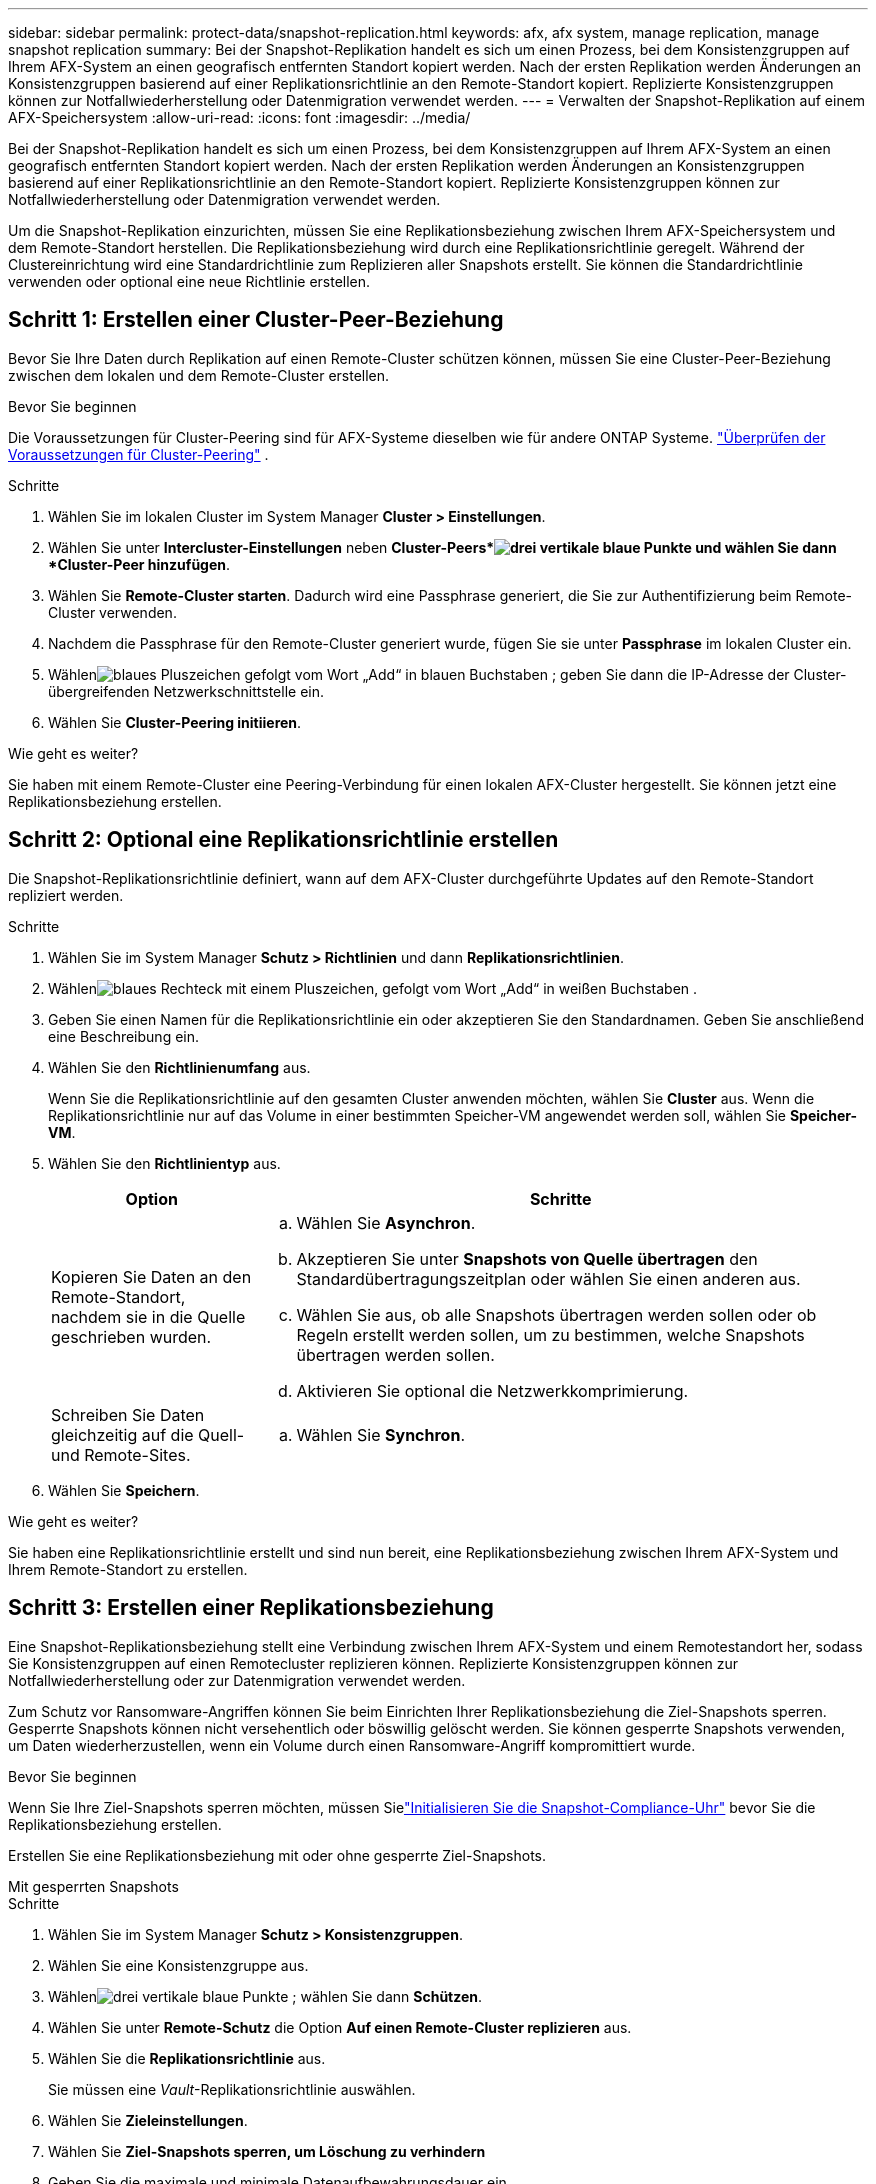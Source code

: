 ---
sidebar: sidebar 
permalink: protect-data/snapshot-replication.html 
keywords: afx, afx system, manage replication, manage snapshot replication 
summary: Bei der Snapshot-Replikation handelt es sich um einen Prozess, bei dem Konsistenzgruppen auf Ihrem AFX-System an einen geografisch entfernten Standort kopiert werden.  Nach der ersten Replikation werden Änderungen an Konsistenzgruppen basierend auf einer Replikationsrichtlinie an den Remote-Standort kopiert.  Replizierte Konsistenzgruppen können zur Notfallwiederherstellung oder Datenmigration verwendet werden. 
---
= Verwalten der Snapshot-Replikation auf einem AFX-Speichersystem
:allow-uri-read: 
:icons: font
:imagesdir: ../media/


[role="lead"]
Bei der Snapshot-Replikation handelt es sich um einen Prozess, bei dem Konsistenzgruppen auf Ihrem AFX-System an einen geografisch entfernten Standort kopiert werden.  Nach der ersten Replikation werden Änderungen an Konsistenzgruppen basierend auf einer Replikationsrichtlinie an den Remote-Standort kopiert.  Replizierte Konsistenzgruppen können zur Notfallwiederherstellung oder Datenmigration verwendet werden.

Um die Snapshot-Replikation einzurichten, müssen Sie eine Replikationsbeziehung zwischen Ihrem AFX-Speichersystem und dem Remote-Standort herstellen.  Die Replikationsbeziehung wird durch eine Replikationsrichtlinie geregelt.  Während der Clustereinrichtung wird eine Standardrichtlinie zum Replizieren aller Snapshots erstellt.  Sie können die Standardrichtlinie verwenden oder optional eine neue Richtlinie erstellen.



== Schritt 1: Erstellen einer Cluster-Peer-Beziehung

Bevor Sie Ihre Daten durch Replikation auf einen Remote-Cluster schützen können, müssen Sie eine Cluster-Peer-Beziehung zwischen dem lokalen und dem Remote-Cluster erstellen.

.Bevor Sie beginnen
Die Voraussetzungen für Cluster-Peering sind für AFX-Systeme dieselben wie für andere ONTAP Systeme. link:https://docs.netapp.com/us-en/ontap/peering/prerequisites-cluster-peering-reference.html["Überprüfen der Voraussetzungen für Cluster-Peering"^] .

.Schritte
. Wählen Sie im lokalen Cluster im System Manager *Cluster > Einstellungen*.
. Wählen Sie unter *Intercluster-Einstellungen* neben *Cluster-Peers*image:icon_kabob.gif["drei vertikale blaue Punkte"] und wählen Sie dann *Cluster-Peer hinzufügen*.
. Wählen Sie *Remote-Cluster starten*. Dadurch wird eine Passphrase generiert, die Sie zur Authentifizierung beim Remote-Cluster verwenden.
. Nachdem die Passphrase für den Remote-Cluster generiert wurde, fügen Sie sie unter *Passphrase* im lokalen Cluster ein.
. Wählenimage:icon_add.gif["blaues Pluszeichen gefolgt vom Wort „Add“ in blauen Buchstaben"] ; geben Sie dann die IP-Adresse der Cluster-übergreifenden Netzwerkschnittstelle ein.
. Wählen Sie *Cluster-Peering initiieren*.


.Wie geht es weiter?
Sie haben mit einem Remote-Cluster eine Peering-Verbindung für einen lokalen AFX-Cluster hergestellt.  Sie können jetzt eine Replikationsbeziehung erstellen.



== Schritt 2: Optional eine Replikationsrichtlinie erstellen

Die Snapshot-Replikationsrichtlinie definiert, wann auf dem AFX-Cluster durchgeführte Updates auf den Remote-Standort repliziert werden.

.Schritte
. Wählen Sie im System Manager *Schutz > Richtlinien* und dann *Replikationsrichtlinien*.
. Wählenimage:icon_add_blue_bg.png["blaues Rechteck mit einem Pluszeichen, gefolgt vom Wort „Add“ in weißen Buchstaben"] .
. Geben Sie einen Namen für die Replikationsrichtlinie ein oder akzeptieren Sie den Standardnamen. Geben Sie anschließend eine Beschreibung ein.
. Wählen Sie den *Richtlinienumfang* aus.
+
Wenn Sie die Replikationsrichtlinie auf den gesamten Cluster anwenden möchten, wählen Sie *Cluster* aus.  Wenn die Replikationsrichtlinie nur auf das Volume in einer bestimmten Speicher-VM angewendet werden soll, wählen Sie *Speicher-VM*.

. Wählen Sie den *Richtlinientyp* aus.
+
[cols="2,6a"]
|===
| Option | Schritte 


| Kopieren Sie Daten an den Remote-Standort, nachdem sie in die Quelle geschrieben wurden.  a| 
.. Wählen Sie *Asynchron*.
.. Akzeptieren Sie unter *Snapshots von Quelle übertragen* den Standardübertragungszeitplan oder wählen Sie einen anderen aus.
.. Wählen Sie aus, ob alle Snapshots übertragen werden sollen oder ob Regeln erstellt werden sollen, um zu bestimmen, welche Snapshots übertragen werden sollen.
.. Aktivieren Sie optional die Netzwerkkomprimierung.




| Schreiben Sie Daten gleichzeitig auf die Quell- und Remote-Sites.  a| 
.. Wählen Sie *Synchron*.


|===
. Wählen Sie *Speichern*.


.Wie geht es weiter?
Sie haben eine Replikationsrichtlinie erstellt und sind nun bereit, eine Replikationsbeziehung zwischen Ihrem AFX-System und Ihrem Remote-Standort zu erstellen.



== Schritt 3: Erstellen einer Replikationsbeziehung

Eine Snapshot-Replikationsbeziehung stellt eine Verbindung zwischen Ihrem AFX-System und einem Remotestandort her, sodass Sie Konsistenzgruppen auf einen Remotecluster replizieren können.  Replizierte Konsistenzgruppen können zur Notfallwiederherstellung oder zur Datenmigration verwendet werden.

Zum Schutz vor Ransomware-Angriffen können Sie beim Einrichten Ihrer Replikationsbeziehung die Ziel-Snapshots sperren.  Gesperrte Snapshots können nicht versehentlich oder böswillig gelöscht werden.  Sie können gesperrte Snapshots verwenden, um Daten wiederherzustellen, wenn ein Volume durch einen Ransomware-Angriff kompromittiert wurde.

.Bevor Sie beginnen
Wenn Sie Ihre Ziel-Snapshots sperren möchten, müssen Sielink:../secure-data/ransomware-protection.html#initialize-the-snaplock-compliance-clock["Initialisieren Sie die Snapshot-Compliance-Uhr"] bevor Sie die Replikationsbeziehung erstellen.

Erstellen Sie eine Replikationsbeziehung mit oder ohne gesperrte Ziel-Snapshots.

[role="tabbed-block"]
====
.Mit gesperrten Snapshots
--
.Schritte
. Wählen Sie im System Manager *Schutz > Konsistenzgruppen*.
. Wählen Sie eine Konsistenzgruppe aus.
. Wählenimage:icon_kabob.gif["drei vertikale blaue Punkte"] ; wählen Sie dann *Schützen*.
. Wählen Sie unter *Remote-Schutz* die Option *Auf einen Remote-Cluster replizieren* aus.
. Wählen Sie die *Replikationsrichtlinie* aus.
+
Sie müssen eine _Vault_-Replikationsrichtlinie auswählen.

. Wählen Sie *Zieleinstellungen*.
. Wählen Sie *Ziel-Snapshots sperren, um Löschung zu verhindern*
. Geben Sie die maximale und minimale Datenaufbewahrungsdauer ein.
. Um den Beginn der Datenübertragung zu verzögern, deaktivieren Sie *Übertragung sofort starten*.
+
Die erste Datenübertragung beginnt standardmäßig sofort.

. Um den Standardübertragungszeitplan zu überschreiben, wählen Sie optional *Zieleinstellungen* und dann *Übertragungszeitplan überschreiben*.
+
Ihr Transferplan muss mindestens 30 Minuten betragen, um unterstützt zu werden.

. Wählen Sie *Speichern*.


--
.Ohne gesperrte Snapshots
--
.Schritte
. Wählen Sie im System Manager *Schutz > Replikation*.
. Wählen Sie diese Option aus, um die Replikationsbeziehung mit einem lokalen Ziel oder einer lokalen Quelle zu erstellen.
+
[cols="2,2"]
|===
| Option | Schritte 


| Lokale Ziele  a| 
.. Wählen Sie *Lokale Ziele* und dannimage:icon_replicate_blue_bg.png["Rechteck mit blauem Hintergrund und dem Wort „replizieren“ in weißen Buchstaben"] .
.. Suchen Sie nach der Quellkonsistenzgruppe und wählen Sie sie aus.
+
Die _Quell_-Konsistenzgruppe bezieht sich auf die Konsistenzgruppe auf Ihrem lokalen Cluster, die Sie replizieren möchten.





| Lokale Quellen  a| 
.. Wählen Sie *Lokale Quellen* und dannimage:icon_replicate_blue_bg.png["Rechteck mit blauem Hintergrund und dem Wort „replizieren“ in weißen Buchstaben"] .
.. Suchen Sie nach der Quellkonsistenzgruppe und wählen Sie sie aus.
+
Die _Quell_-Konsistenzgruppe bezieht sich auf die Konsistenzgruppe auf Ihrem lokalen Cluster, die Sie replizieren möchten.

.. Wählen Sie unter *Replikationsziel* den Cluster aus, in den repliziert werden soll, und wählen Sie dann die Speicher-VM aus.


|===
. Wählen Sie eine Replikationsrichtlinie aus.
. Um den Beginn der Datenübertragung zu verzögern, wählen Sie *Zieleinstellungen* und deaktivieren Sie anschließend *Übertragung sofort starten*.
+
Die erste Datenübertragung beginnt standardmäßig sofort.

. Um den Standardübertragungszeitplan zu überschreiben, wählen Sie optional *Zieleinstellungen* und dann *Übertragungszeitplan überschreiben*.
+
Ihr Transferplan muss mindestens 30 Minuten betragen, um unterstützt zu werden.

. Wählen Sie *Speichern*.


--
====
.Wie geht es weiter?
Nachdem Sie nun eine Replikationsrichtlinie und -beziehung erstellt haben, beginnt Ihre erste Datenübertragung, wie in Ihrer Replikationsrichtlinie definiert.  Sie können optional Ihr Replikations-Failover testen, um zu überprüfen, ob ein erfolgreiches Failover erfolgen kann, wenn Ihr AFX-System offline geht.



== Schritt 4: Testen des Replikationsfailovers

Überprüfen Sie optional, ob Sie Daten von replizierten Volumes auf einem Remotecluster erfolgreich bereitstellen können, wenn der Quellcluster offline ist.

.Schritte
. Wählen Sie im System Manager *Schutz > Replikation*.
. Bewegen Sie den Mauszeiger über die Replikationsbeziehung, die Sie testen möchten, und wählen Sie dannimage:icon_kabob.gif["drei vertikale blaue Punkte"] .
. Wählen Sie *Failover testen*.
. Geben Sie die Failover-Informationen ein und wählen Sie dann *Failover testen*.


.Wie geht es weiter?
Nachdem Ihre Daten nun durch die Snapshot-Replikation für die Notfallwiederherstellung geschützt sind, sollten Sielink:../secure-data/encrypt-data-at-rest.html["Verschlüsseln Sie Ihre Daten im Ruhezustand"] sodass sie nicht gelesen werden kann, wenn eine Festplatte in Ihrem AFX-System zweckentfremdet, zurückgegeben, verlegt oder gestohlen wird.
